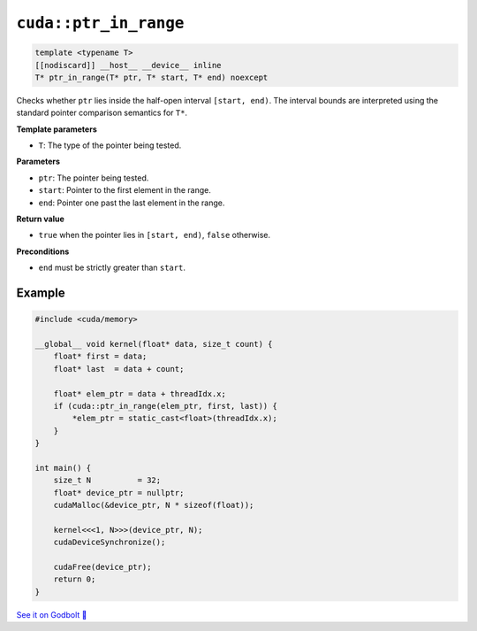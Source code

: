 .. _libcudacxx-extended-api-memory-ptr_in_range:

``cuda::ptr_in_range``
======================

.. code:: cuda

   template <typename T>
   [[nodiscard]] __host__ __device__ inline
   T* ptr_in_range(T* ptr, T* start, T* end) noexcept

Checks whether ``ptr`` lies inside the half-open interval ``[start, end)``. The interval bounds are interpreted using the standard pointer comparison semantics for ``T*``.

**Template parameters**

- ``T``: The type of the pointer being tested.

**Parameters**

- ``ptr``: The pointer being tested.
- ``start``: Pointer to the first element in the range.
- ``end``: Pointer one past the last element in the range.

**Return value**

- ``true`` when the pointer lies in ``[start, end)``, ``false`` otherwise.

**Preconditions**

- ``end`` must be strictly greater than ``start``.

Example
-------

.. code:: cuda

    #include <cuda/memory>

    __global__ void kernel(float* data, size_t count) {
        float* first = data;
        float* last  = data + count;

        float* elem_ptr = data + threadIdx.x;
        if (cuda::ptr_in_range(elem_ptr, first, last)) {
            *elem_ptr = static_cast<float>(threadIdx.x);
        }
    }

    int main() {
        size_t N          = 32;
        float* device_ptr = nullptr;
        cudaMalloc(&device_ptr, N * sizeof(float));

        kernel<<<1, N>>>(device_ptr, N);
        cudaDeviceSynchronize();

        cudaFree(device_ptr);
        return 0;
    }

`See it on Godbolt 🔗 <https://godbolt.org/z/6Ybevcr5e>`_
